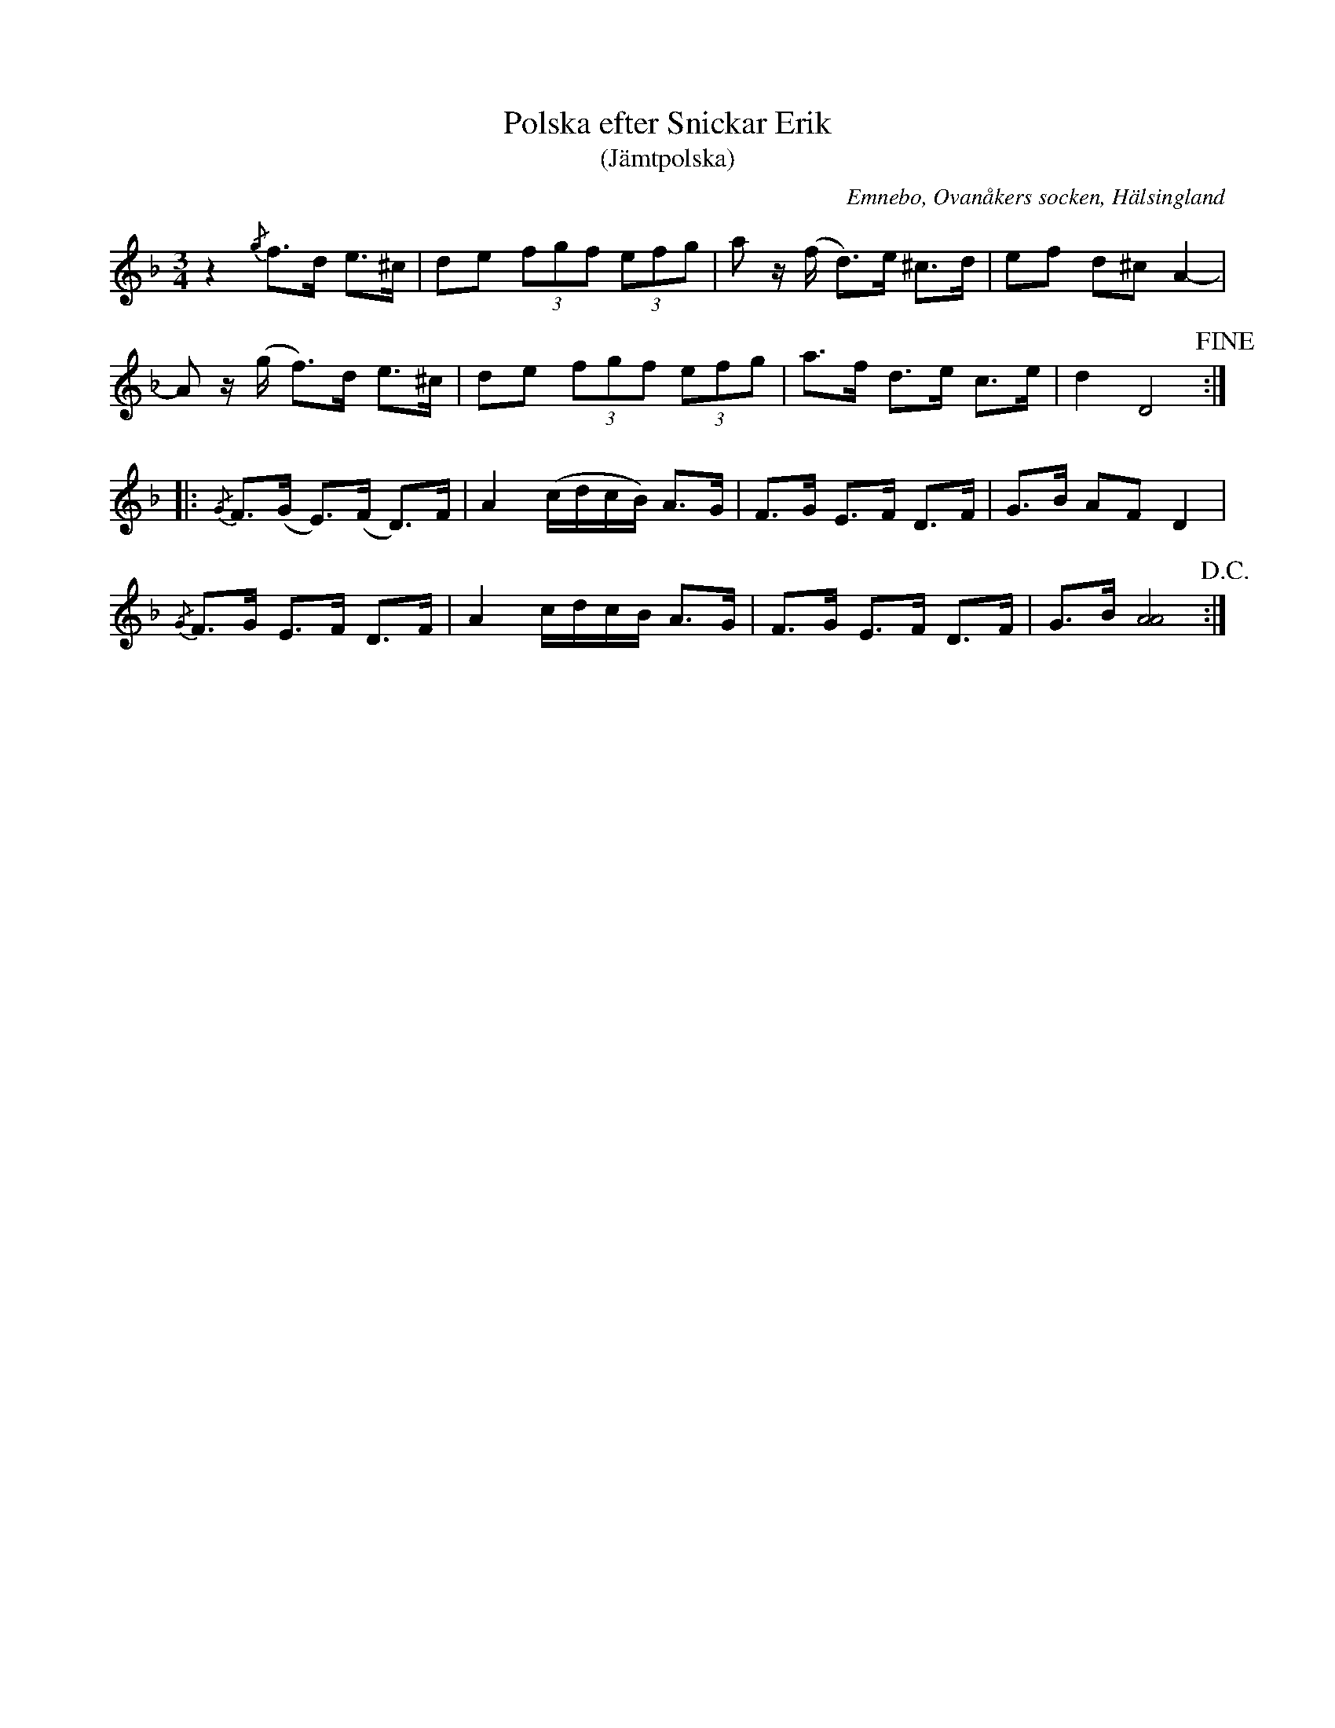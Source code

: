 %%abc-charset utf-8

X: 492
T: Polska efter Snickar Erik
T: (Jämtpolska)
S: efter Snickar-Erik Olsson
O: Emnebo, Ovanåkers socken, Hälsingland
B: EÖ, nr 492
R: Polska
N: ur EÖ (Märta Ramstens fotnot): Troligen ciss i st. f. c i takt 7.
Z: Nils L
M: 3/4
L: 1/16
K: Dm
z4 {/g}f2>d2 e2>^c2 | d2e2 (3f2g2f2 (3e2f2g2 | a2 z(f d2)>e2 ^c2>d2 | e2f2 d2^c2 A4- |
A2 z(g f2)>d2     e2>^c2 | d2e2 (3f2g2f2 (3e2f2g2 | a2>f2 d2>e2 c2>e2 | d4   D8 !fine! ::
{/G}F2>(G2 E2>)(F2 D2>)F2 | A4 (cdcB) A2>G2 | F2>G2 E2>F2 D2>F2 | G2>B2 A2F2  D4      |
{/G}F2>G2  E2>F2   D2>F2  | A4  cdcB  A2>G2 | F2>G2 E2>F2 D2>F2 | G2>B2 [AA]8 !D.C.! :|

